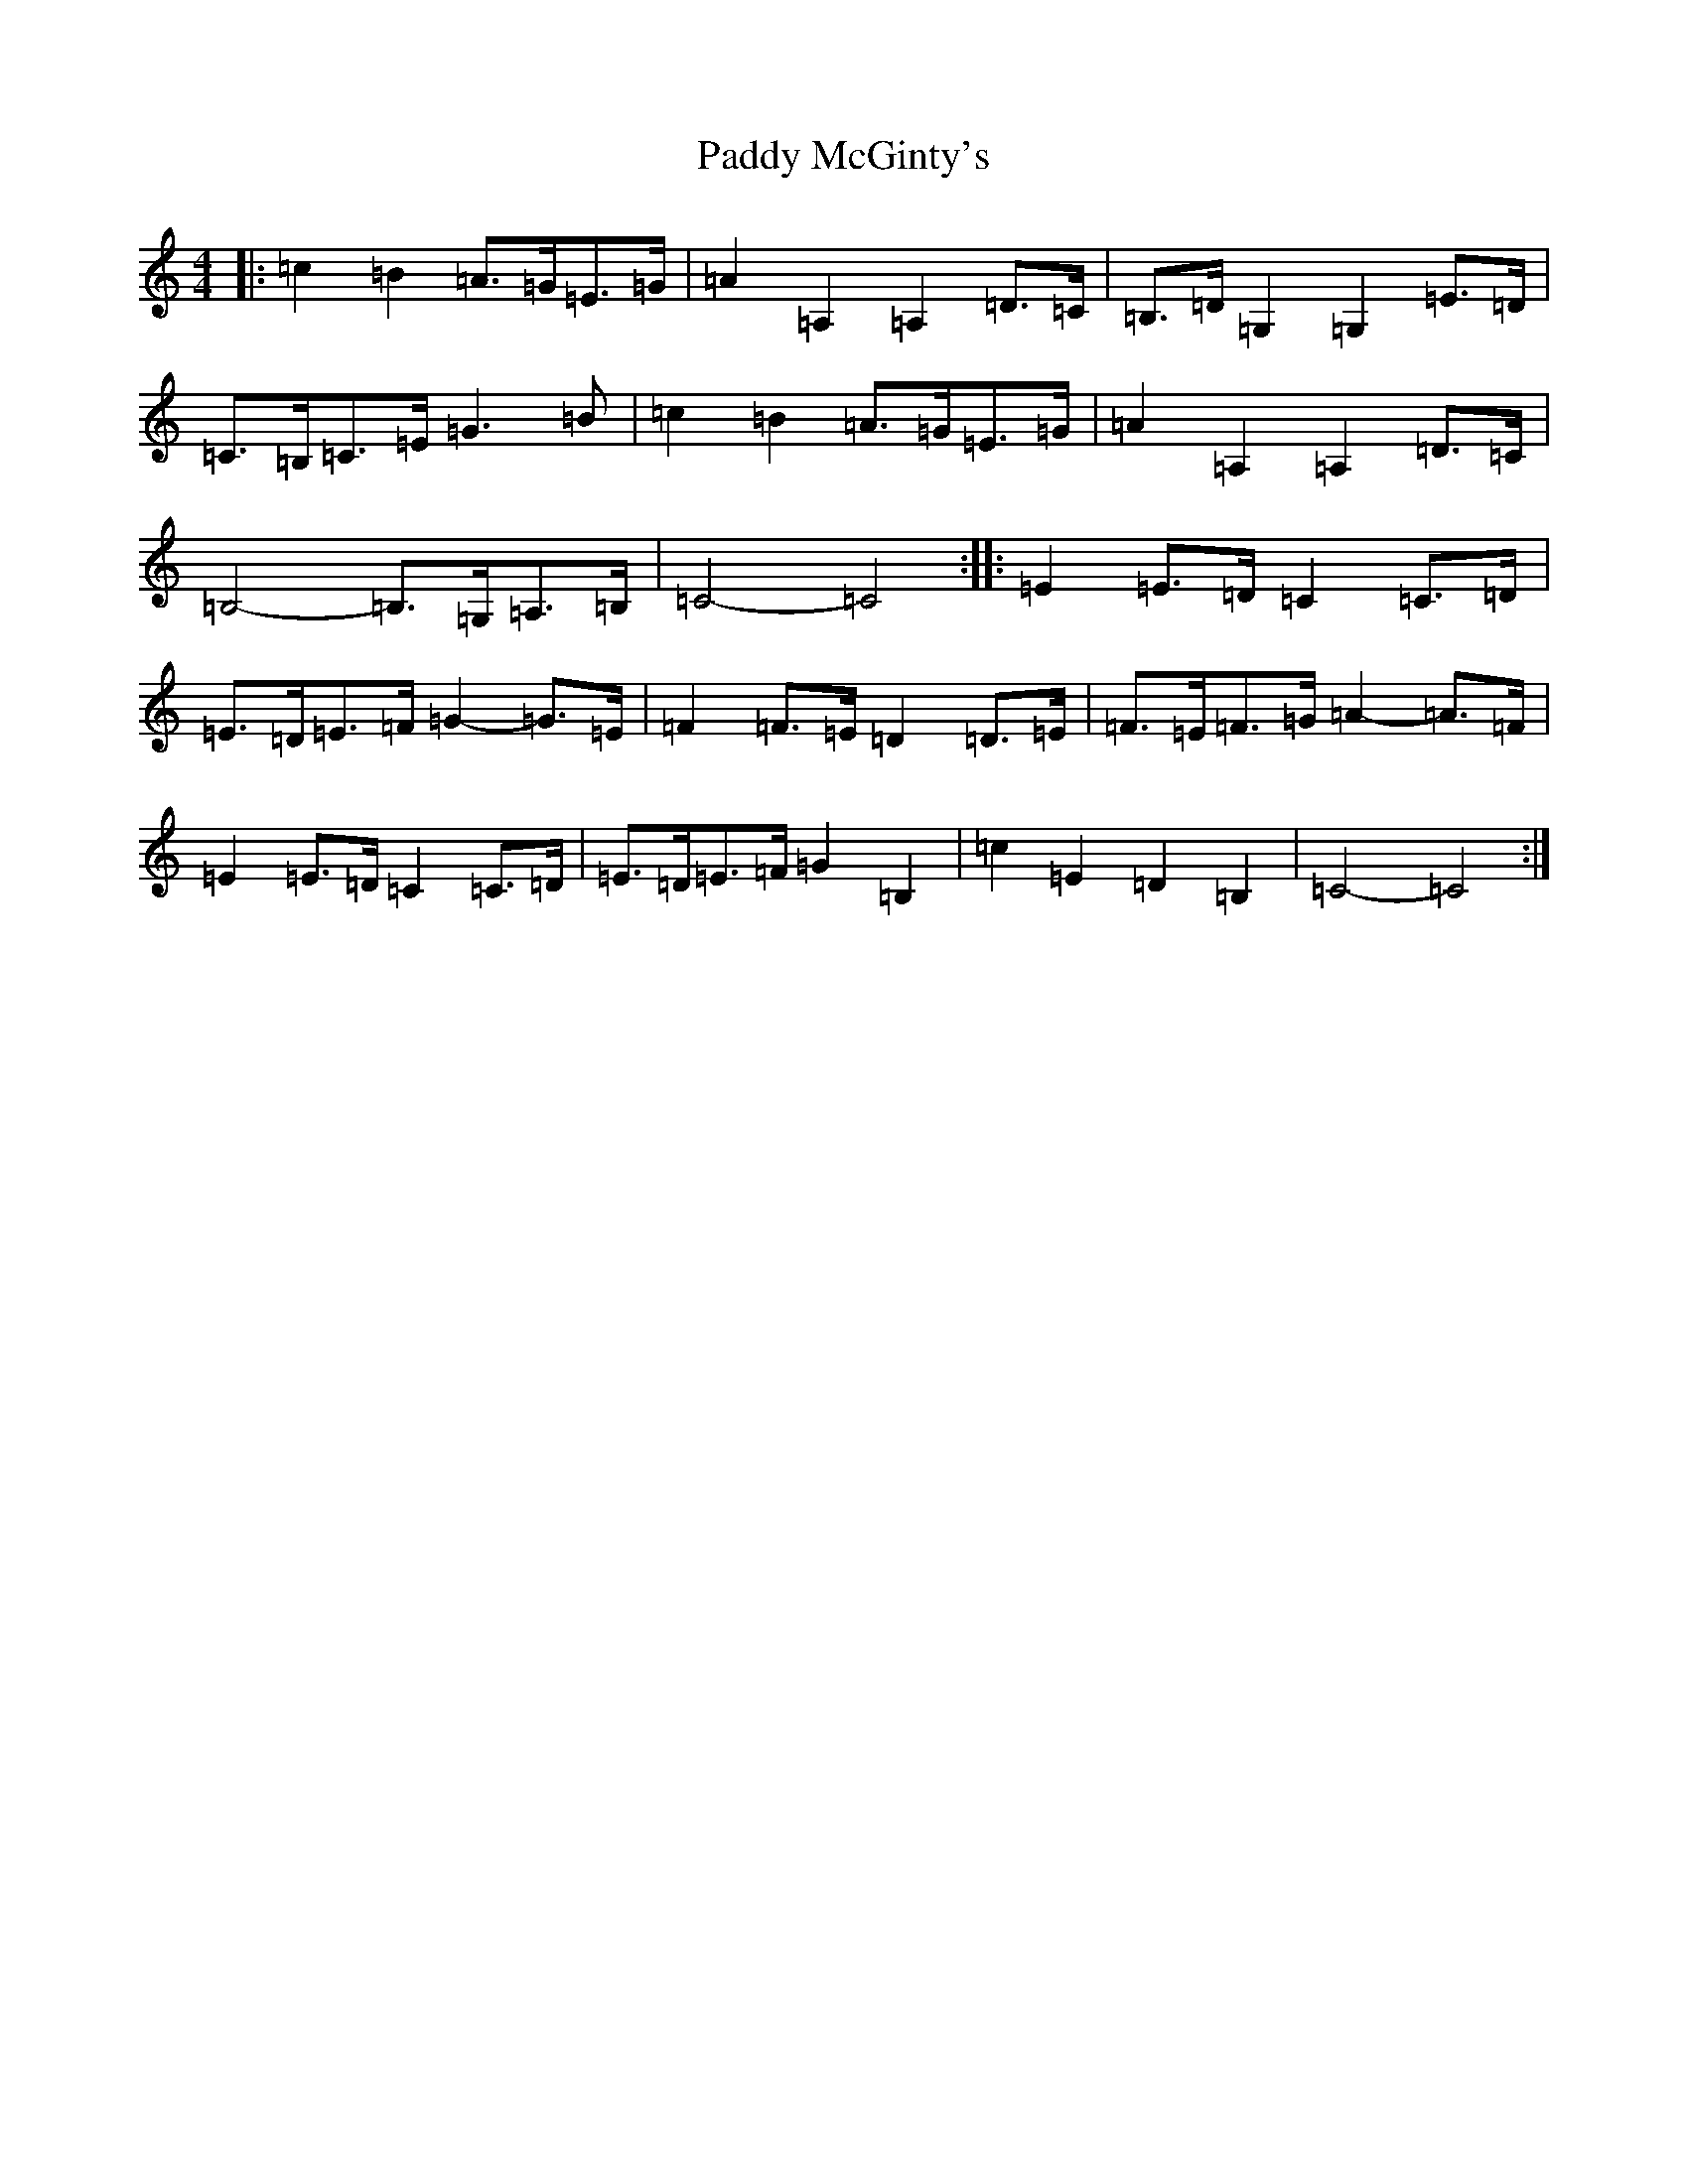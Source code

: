 X: 16483
T: Paddy McGinty's
S: https://thesession.org/tunes/3357#setting3357
Z: G Major
R: barndance
M:4/4
L:1/8
K: C Major
|:=c2=B2=A>=G=E>=G|=A2=A,2=A,2=D>=C|=B,>=D=G,2=G,2=E>=D|=C>=B,=C>=E=G3=B|=c2=B2=A>=G=E>=G|=A2=A,2=A,2=D>=C|=B,4-=B,>=G,=A,>=B,|=C4-=C4:||:=E2=E>=D=C2=C>=D|=E>=D=E>=F=G2-=G>=E|=F2=F>=E=D2=D>=E|=F>=E=F>=G=A2-=A>=F|=E2=E>=D=C2=C>=D|=E>=D=E>=F=G2=B,2|=c2=E2=D2=B,2|=C4-=C4:|
